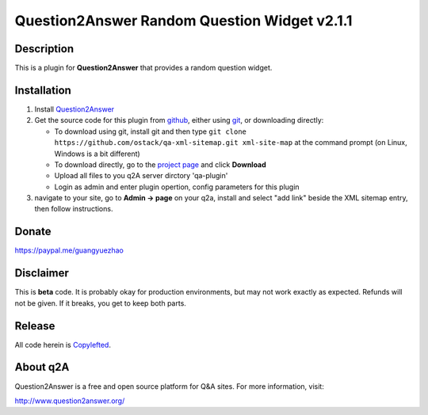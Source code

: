 ==============================================
Question2Answer Random Question Widget v2.1.1
==============================================
-----------
Description
-----------
This is a plugin for **Question2Answer** that provides a random question widget. 

------------
Installation
------------
#. Install Question2Answer_
#. Get the source code for this plugin from github_, either using git_, or downloading directly:

   - To download using git, install git and then type 
     ``git clone https://github.com/ostack/qa-xml-sitemap.git xml-site-map``
     at the command prompt (on Linux, Windows is a bit different)
   - To download directly, go to the `project page`_ and click **Download**
   - Upload all files to you q2A server dirctory 'qa-plugin' 
   - Login as admin and enter plugin opertion, config parameters for this plugin    
#. navigate to your site, go to **Admin -> page** on your q2a, install and select "add link" beside the XML sitemap entry, then follow instructions.

.. _Question2Answer: http://www.question2answer.org/install.php
.. _git: http://git-scm.com/
.. _github:
.. _project page: https://github.com/ostack/qa-xml-sitemap

----------
Donate
----------
https://paypal.me/guangyuezhao

----------
Disclaimer
----------
This is **beta** code.  It is probably okay for production environments, but may not work exactly as expected.  Refunds will not be given.  If it breaks, you get to keep both parts.

-------
Release
-------
All code herein is Copylefted_.

.. _Copylefted: http://en.wikipedia.org/wiki/Copyleft

---------
About q2A
---------
Question2Answer is a free and open source platform for Q&A sites. For more information, visit:

http://www.question2answer.org/


